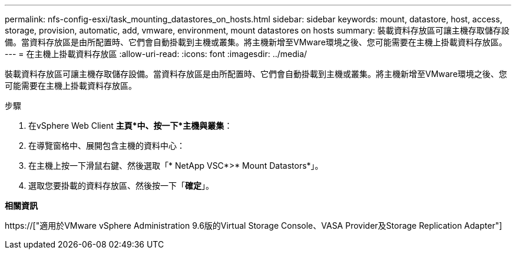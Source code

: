 ---
permalink: nfs-config-esxi/task_mounting_datastores_on_hosts.html 
sidebar: sidebar 
keywords: mount, datastore, host, access, storage, provision, automatic, add, vmware, environment, mount datastores on hosts 
summary: 裝載資料存放區可讓主機存取儲存設備。當資料存放區是由所配置時、它們會自動掛載到主機或叢集。將主機新增至VMware環境之後、您可能需要在主機上掛載資料存放區。 
---
= 在主機上掛載資料存放區
:allow-uri-read: 
:icons: font
:imagesdir: ../media/


[role="lead"]
裝載資料存放區可讓主機存取儲存設備。當資料存放區是由所配置時、它們會自動掛載到主機或叢集。將主機新增至VMware環境之後、您可能需要在主機上掛載資料存放區。

.步驟
. 在vSphere Web Client *主頁*中、按一下*主機與叢集*：
. 在導覽窗格中、展開包含主機的資料中心：
. 在主機上按一下滑鼠右鍵、然後選取「* NetApp VSC*>* Mount Datastors*」。
. 選取您要掛載的資料存放區、然後按一下「*確定*」。


*相關資訊*

https://["適用於VMware vSphere Administration 9.6版的Virtual Storage Console、VASA Provider及Storage Replication Adapter"]
